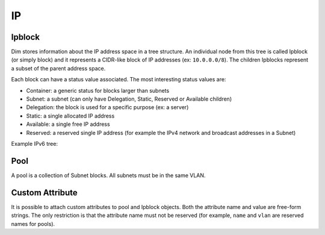 .. _introduction:

IP
===

Ipblock
-------

Dim stores information about the IP address space in a tree structure. An
individual node from this tree is called Ipblock (or simply block) and it
represents a CIDR-like block of IP addresses (ex: ``10.0.0.0/8``). The children
Ipblocks represent a subset of the parent address space.

Each block can have a status value associated. The most interesting status
values are:

- Container: a generic status for blocks larger than subnets
- Subnet: a subnet (can only have Delegation, Static, Reserved or Available children)
- Delegation: the block is used for a specific purpose (ex: a server)
- Static: a single allocated IP address
- Available: a single free IP address
- Reserved: a reserved single IP address (for example the IPv4 network and broadcast addresses in a Subnet)

Example IPv6 tree:

.. digraph:: ipblock_tree_example

   graph [rankdir=TB];
   node [fontsize=10 shape=box];
   C1 [label="2001:8d8::/32\nContainer\nUI RIPE Space"];
   C2 [label="2001:8d8:fe::/47\nContainer\nRIPE Global Anycast"];
   S [label="2001:8d8:fe:53::/64\nSubnet\nGlobal DNS Anycast"];
   D1 [label="2001:8d8:fe:53:0:d9a0:5000::/104\nDelegation\nnspa-de"];
   Static1 [label="2001:8d8:fe:53:0:d9a0:50c7:100/128\nStatic\a.de"];
   D2 [label="2001:8d8:fe:53:0:d9a0:5200::/104\nDelegation\nnspa-com"];
   Static2 [label="2001:8d8:fe:53:0:d9a0:52c7:100/128\nStatic\a.com"];

   C1 -> C2;
   C2 -> S;
   S -> D1;
   D1 -> Static1;
   S -> D2;
   D2 -> Static2;


Pool
------

A pool is a collection of Subnet blocks. All subnets must be in the same VLAN.


Custom Attribute
----------------

It is possible to attach custom attributes to pool and Ipblock objects. Both
the attribute name and value are free-form strings. The only restriction is that
the attribute name must not be reserved (for example, ``name`` and ``vlan`` are
reserved names for pools).
